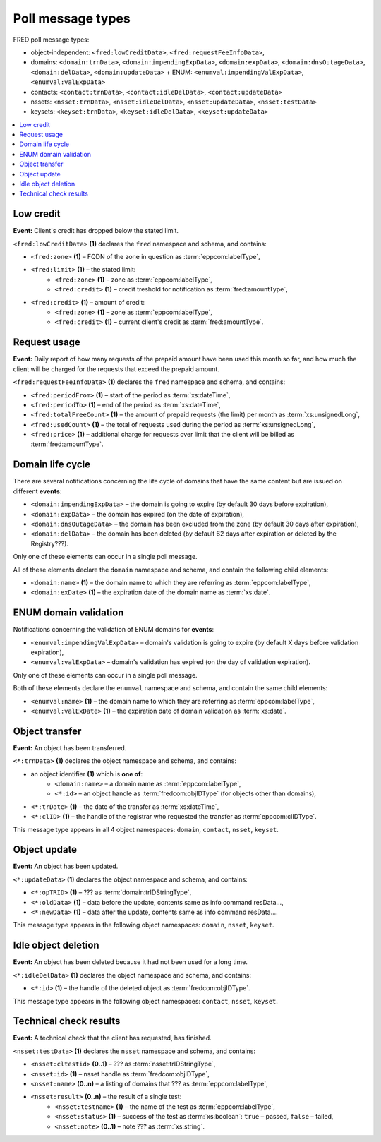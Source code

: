 


Poll message types
==================

FRED poll message types:

* object-independent: ``<fred:lowCreditData>``, ``<fred:requestFeeInfoData>``,
* domains: ``<domain:trnData>``, ``<domain:impendingExpData>``, ``<domain:expData>``,
  ``<domain:dnsOutageData>``, ``<domain:delData>``, ``<domain:updateData>``
  + ENUM: ``<enumval:impendingValExpData>``, ``<enumval:valExpData>``
* contacts: ``<contact:trnData>``, ``<contact:idleDelData>``, ``<contact:updateData>``
* nssets: ``<nsset:trnData>``, ``<nsset:idleDelData>``, ``<nsset:updateData>``, ``<nsset:testData>``
* keysets: ``<keyset:trnData>``, ``<keyset:idleDelData>``, ``<keyset:updateData>``


.. contents::
   :local:

Low credit
----------

**Event:** Client's credit has dropped below the stated limit.

``<fred:lowCreditData>`` **(1)** declares the ``fred`` namespace and schema,
and contains:

* ``<fred:zone>`` **(1)** – FQDN of the zone in question as :term:`eppcom:labelType`,
* ``<fred:limit>`` **(1)** – the stated limit:
   * ``<fred:zone>`` **(1)** – zone as :term:`eppcom:labelType`,
   * ``<fred:credit>`` **(1)** – credit treshold for notification as :term:`fred:amountType`,
* ``<fred:credit>`` **(1)** – amount of credit:
   * ``<fred:zone>`` **(1)** – zone as :term:`eppcom:labelType`,
   * ``<fred:credit>`` **(1)** – current client's credit as :term:`fred:amountType`.

.. code-block:: xml
   :caption: Example of low credit notification

   <?xml version="1.0" encoding="UTF-8"?>
   <epp xmlns="urn:ietf:params:xml:ns:epp-1.0"
    xmlns:xsi="http://www.w3.org/2001/XMLSchema-instance"
    xsi:schemaLocation="urn:ietf:params:xml:ns:epp-1.0 epp-1.0.xsd">
      <response>
         <result code="1301">
            <msg>Command completed successfully; ack to dequeue</msg>
         </result>
         <msgQ count="1" id="19681433">
            <qDate>2017-07-25T15:03:43+02:00</qDate>
            <msg>
               <fred:lowCreditData xmlns:fred="http://www.nic.cz/xml/epp/fred-1.5"
                xsi:schemaLocation="http://www.nic.cz/xml/epp/fred-1.5 fred-1.5.0.xsd">
                  <fred:zone>cz</fred:zone>
                  <fred:limit>
                     <fred:zone>cz</fred:zone>
                     <fred:credit>5000.00</fred:credit>
                  </fred:limit>
                  <fred:credit>
                     <fred:zone>cz</fred:zone>
                     <fred:credit>4999.00</fred:credit>
                  </fred:credit>
               </fred:lowCreditData>
            </msg>
         </msgQ>
         <trID>
            <clTRID>fwpn006#17-07-25at16:04:34</clTRID>
            <svTRID>ReqID-0000140888</svTRID>
         </trID>
      </response>
   </epp>

Request usage
-------------

**Event:** Daily report of how many requests of the prepaid amount have been
used this month so far, and how much the client will be charged for the requests
that exceed the prepaid amount.

``<fred:requestFeeInfoData>`` **(1)** declares the ``fred`` namespace and
schema, and contains:

* ``<fred:periodFrom>`` **(1)** – start of the period as :term:`xs:dateTime`,
* ``<fred:periodTo>`` **(1)** – end of the period as :term:`xs:dateTime`,
* ``<fred:totalFreeCount>`` **(1)** – the amount of prepaid requests (the limit)
  per month as :term:`xs:unsignedLong`,
* ``<fred:usedCount>`` **(1)** – the total of requests used during the period
  as :term:`xs:unsignedLong`,
* ``<fred:price>`` **(1)** – additional charge for requests over limit
  that the client will be billed as :term:`fred:amountType`.

.. code-block:: xml
   :caption: Example of a notification about the request usage

   <?xml version="1.0" encoding="UTF-8"?>
   <epp xmlns="urn:ietf:params:xml:ns:epp-1.0"
    xmlns:xsi="http://www.w3.org/2001/XMLSchema-instance"
    xsi:schemaLocation="urn:ietf:params:xml:ns:epp-1.0 epp-1.0.xsd">
      <response>
         <result code="1301">
            <msg>Command completed successfully; ack to dequeue</msg>
         </result>
         <msgQ count="1" id="19690926">
            <qDate>2017-07-27T01:15:10+02:00</qDate>
            <msg>
               <fred:requestFeeInfoData xmlns:fred="http://www.nic.cz/xml/epp/fred-1.5">
                  <fred:periodFrom>2017-07-01T00:00:00+02:00</fred:periodFrom>
                  <fred:periodTo>2017-07-26T23:59:59+02:00</fred:periodTo>
                  <fred:totalFreeCount>25000</fred:totalFreeCount>
                  <fred:usedCount>243</fred:usedCount>
                  <fred:price>0.00</fred:price>
               </fred:requestFeeInfoData>
            </msg>
         </msgQ>
         <trID>
            <clTRID>twnx002#17-07-27at12:10:13</clTRID>
            <svTRID>ReqID-0000140940</svTRID>
         </trID>
      </response>
   </epp>



Domain life cycle
-----------------

There are several notifications concerning the life cycle of domains
that have the same content but are issued on different **events**:

* ``<domain:impendingExpData>`` – the domain is going to expire (by default 30 days before expiration),
* ``<domain:expData>`` – the domain has expired (on the date of expiration),
* ``<domain:dnsOutageData>`` – the domain has been excluded from the zone (by default 30 days after expiration),
* ``<domain:delData>`` – the domain has been deleted (by default 62 days after expiration or deleted by the Registry???).

Only one of these elements can occur in a single poll message.

All of these elements declare the ``domain`` namespace and schema,
and contain the following child elements:

* ``<domain:name>`` **(1)** – the domain name to which they are referring
  as :term:`eppcom:labelType`,
* ``<domain:exDate>`` **(1)** – the expiration date of the domain name
  as :term:`xs:date`.

.. code-block:: xml
   :caption: Example of a notification of impending domain expiration

   <?xml version="1.0" encoding="UTF-8"?>
   <epp xmlns="urn:ietf:params:xml:ns:epp-1.0"
    xmlns:xsi="http://www.w3.org/2001/XMLSchema-instance"
    xsi:schemaLocation="urn:ietf:params:xml:ns:epp-1.0 epp-1.0.xsd">
      <response>
         <result code="1301">
            <msg>Command completed successfully; ack to dequeue</msg>
         </result>
         <msgQ count="1" id="19690946">
            <qDate>2017-07-27T12:13:55+02:00</qDate>
            <msg>
               <domain:impendingExpData xmlns:domain="http://www.nic.cz/xml/epp/domain-1.4"
                xsi:schemaLocation="http://www.nic.cz/xml/epp/domain-1.4 domain-1.4.1.xsd">
                  <domain:name>somedomain.cz</domain:name>
                  <domain:exDate>2017-08-26</domain:exDate>
               </domain:impendingExpData>
            </msg>
         </msgQ>
         <trID>
            <clTRID>lelg003#17-07-27at12:42:33</clTRID>
            <svTRID>ReqID-0000140944</svTRID>
         </trID>
      </response>
   </epp>



ENUM domain validation
----------------------

Notifications concerning the validation of ENUM domains for **events**:

* ``<enumval:impendingValExpData>`` – domain's validation is going to expire (by default X days before validation expiration),
* ``<enumval:valExpData>`` – domain's validation has expired (on the day of validation expiration).

Only one of these elements can occur in a single poll message.

Both of these elements declare the ``enumval`` namespace and schema,
and contain the same child elements:

* ``<enumval:name>`` **(1)** – the domain name to which they are referring
  as :term:`eppcom:labelType`,
* ``<enumval:valExDate>`` **(1)** – the expiration date of domain validation
  as :term:`xs:date`.



Object transfer
---------------

**Event:** An object has been transferred.

``<*:trnData>`` **(1)** declares the object namespace and schema,
and contains:

* an object identifier **(1)** which is **one of**:
   * ``<domain:name>`` – a domain name as :term:`eppcom:labelType`,
   * ``<*:id>`` – an object handle as :term:`fredcom:objIDType` (for objects
     other than domains),
* ``<*:trDate>`` **(1)** – the date of the transfer as :term:`xs:dateTime`,
* ``<*:clID>`` **(1)** – the handle of the registrar who requested the transfer
  as :term:`eppcom:clIDType`.

This message type appears in all 4 object namespaces: ``domain``, ``contact``, ``nsset``, ``keyset``.

.. code-block:: xml
   :caption: Example of transfer notification

   <?xml version="1.0" encoding="UTF-8"?>
   <epp xmlns="urn:ietf:params:xml:ns:epp-1.0"
    xmlns:xsi="http://www.w3.org/2001/XMLSchema-instance"
    xsi:schemaLocation="urn:ietf:params:xml:ns:epp-1.0 epp-1.0.xsd">
      <response>
         <result code="1301">
            <msg>Command completed successfully; ack to dequeue</msg>
         </result>
         <msgQ count="1" id="19681434">
            <qDate>2017-07-25T16:34:42+02:00</qDate>
            <msg>
               <domain:trnData xmlns:domain="http://www.nic.cz/xml/epp/domain-1.4"
                xsi:schemaLocation="http://www.nic.cz/xml/epp/domain-1.4 domain-1.4.1.xsd">
                  <domain:name>trdomain.cz</domain:name>
                  <domain:trDate>2017-07-25</domain:trDate>
                  <domain:clID>REG-FRED_A</domain:clID>
               </domain:trnData>
            </msg>
         </msgQ>
         <trID>
            <clTRID>qfja002#17-07-25at16:39:03</clTRID>
            <svTRID>ReqID-0000140900</svTRID>
         </trID>
      </response>
   </epp>



Object update
---------------

**Event:** An object has been updated.

``<*:updateData>`` **(1)** declares the object namespace and schema,
and contains:

* ``<*:opTRID>`` **(1)** – ??? as :term:`domain:trIDStringType`,
* ``<*:oldData>`` **(1)** – data before the update, contents same as info command resData...,
* ``<*:newData>`` **(1)** – data after the update, contents same as info command resData....

This message type appears in the following object namespaces: ``domain``, ``nsset``, ``keyset``.

Idle object deletion
--------------------

**Event:** An object has been deleted because it had not been used for a long time.

``<*:idleDelData>`` **(1)** declares the object namespace and schema,
and contains:

* ``<*:id>`` **(1)** – the handle of the deleted object as :term:`fredcom:objIDType`.

This message type appears in the following object namespaces: ``contact``, ``nsset``, ``keyset``.

.. code-block:: xml
   :caption: Example of a notification of a deleted idle object

   <?xml version="1.0" encoding="UTF-8"?>
   <epp xmlns="urn:ietf:params:xml:ns:epp-1.0"
    xmlns:xsi="http://www.w3.org/2001/XMLSchema-instance"
    xsi:schemaLocation="urn:ietf:params:xml:ns:epp-1.0 epp-1.0.xsd">
      <response>
         <result code="1301">
            <msg>Command completed successfully; ack to dequeue</msg>
         </result>
         <msgQ count="1" id="19689674">
            <qDate>2017-07-26T18:28:55+02:00</qDate>
            <msg>
               <contact:idleDelData xmlns:contact="http://www.nic.cz/xml/epp/contact-1.6"
                xsi:schemaLocation="http://www.nic.cz/xml/epp/contact-1.6 contact-1.6.1.xsd">
                  <contact:id>CID-IDLE</contact:id>
               </contact:idleDelData>
            </msg>
         </msgQ>
         <trID>
            <clTRID>cjtp007#17-07-26at18:30:02</clTRID>
            <svTRID>ReqID-0000140927</svTRID>
         </trID>
      </response>
   </epp>



.. _struct-poll-test:

Technical check results
-----------------------

**Event:** A technical check that the client has requested, has finished.

``<nsset:testData>`` **(1)** declares the ``nsset`` namespace and schema,
and contains:

* ``<nsset:cltestid>`` **(0..1)** – ??? as :term:`nsset:trIDStringType`,
* ``<nsset:id>`` **(1)** – nsset handle as :term:`fredcom:objIDType`,
* ``<nsset:name>`` **(0..n)** – a listing of domains that ??? as :term:`eppcom:labelType`,
* ``<nsset:result>`` **(0..n)** – the result of a single test:
   * ``<nsset:testname>`` **(1)** – the name of the test as :term:`eppcom:labelType`,
   * ``<nsset:status>`` **(1)** – success of the test as :term:`xs:boolean`:
     ``true`` – passed, ``false`` – failed,
   * ``<nsset:note>`` **(0..1)** – note ??? as :term:`xs:string`.

.. code-block:: xml
   :caption: Example of notification with the results of a technical check

   <?xml version="1.0" encoding="UTF-8"?>
   <epp xmlns="urn:ietf:params:xml:ns:epp-1.0"
    xmlns:xsi="http://www.w3.org/2001/XMLSchema-instance"
    xsi:schemaLocation="urn:ietf:params:xml:ns:epp-1.0 epp-1.0.xsd">
      <response>
         <result code="1301">
            <msg>Command completed successfully; ack to dequeue</msg>
         </result>
         <msgQ count="2" id="19673434">
            <qDate>2017-07-24T17:33:43+02:00</qDate>
            <msg>
               <nsset:testData xmlns:nsset="http://www.nic.cz/xml/epp/nsset-1.2"
                xsi:schemaLocation="http://www.nic.cz/xml/epp/nsset-1.2 nsset-1.2.1.xsd">
                  <nsset:id>NID-MYNSSET</nsset:id>
                  <nsset:name>'mydomain.cz'</nsset:name>
                  <nsset:result>
                     <nsset:testname>glue_ok</nsset:testname>
                     <nsset:status>true</nsset:status>
                  </nsset:result>
                  <nsset:result>
                     <nsset:testname>existence</nsset:testname>
                     <nsset:status>false</nsset:status>
                  </nsset:result>
               </nsset:testData>
            </msg>
         </msgQ>
         <trID>
            <clTRID>yxak006#17-07-25at12:10:05</clTRID>
            <svTRID>ReqID-0000140877</svTRID>
         </trID>
      </response>
   </epp>
